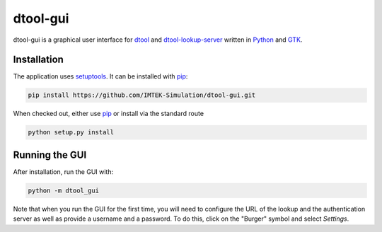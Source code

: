 dtool-gui
=========

dtool-gui is a graphical user interface for dtool_ and dtool-lookup-server_
written in Python_ and GTK_.

.. image:: data/screenshots/screenshot1.png

Installation
------------

The application uses setuptools_. It can be installed with pip_:

.. code:: bash

    pip install https://github.com/IMTEK-Simulation/dtool-gui.git

When checked out, either use pip_ or install via the standard route

.. code:: bash

   python setup.py install

Running the GUI
---------------

After installation, run the GUI with:

.. code:: bash

   python -m dtool_gui

Note that when you run the GUI for the first time, you will need to configure
the URL of the lookup and the authentication server as well as provide a
username and a password. To do this, click on the "Burger" symbol and select
*Settings*.

.. _dtool: https://github.com/jic-dtool/dtool

.. _dtool-lookup-server: https://github.com/jic-dtool/dtool-lookup-server

.. _Python: https://www.python.org/

.. _GTK: https://www.gtk.org/

.. _pip: https://pip.pypa.io/en/stable/

.. _setuptools: https://setuptools.readthedocs.io/en/latest/